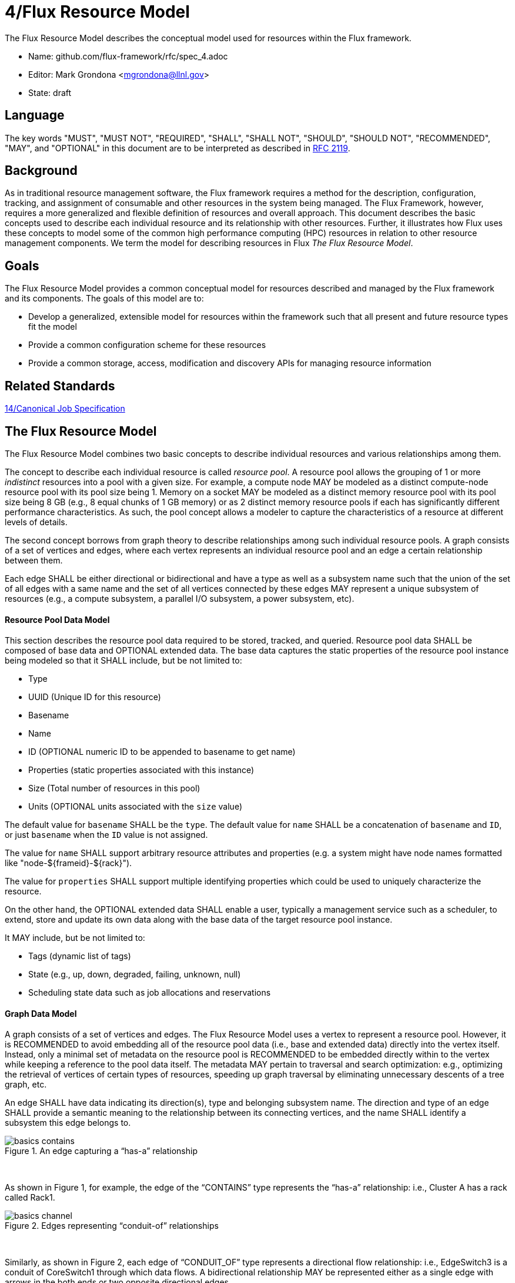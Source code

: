4/Flux Resource Model
=====================

The Flux Resource Model describes the conceptual model used for
resources within the Flux framework.

* Name: github.com/flux-framework/rfc/spec_4.adoc
* Editor: Mark Grondona <mgrondona@llnl.gov>
* State: draft

== Language

The key words "MUST", "MUST NOT", "REQUIRED", "SHALL", "SHALL NOT", "SHOULD",
"SHOULD NOT", "RECOMMENDED", "MAY", and "OPTIONAL" in this document are to
be interpreted as described in http://tools.ietf.org/html/rfc2119[RFC 2119].

== Background

As in traditional resource management software, the Flux framework
requires a method for the description, configuration, tracking, and
assignment of consumable and other resources in the system
being managed. The Flux Framework, however, requires a more generalized and
flexible definition of resources and overall approach. This document
describes the basic concepts used to describe each individual
resource and its relationship with other resources. Further, it illustrates
how Flux uses these concepts to model some of the common high performance
computing (HPC) resources in relation to other resource management components.
We term the model for describing resources in Flux
_The Flux Resource Model_.

== Goals

The Flux Resource Model provides a common conceptual model for resources
described and managed by the Flux framework and its components. The
goals of this model are to:

* Develop a generalized, extensible model for resources within the framework
  such that all present and future resource types fit the model
* Provide a common configuration scheme for these resources
* Provide a common storage, access, modification and discovery APIs for
  managing resource information

== Related Standards

link:spec_14{outfilesuffix}[14/Canonical Job Specification]

== The Flux Resource Model

The Flux Resource Model combines two basic concepts to describe
individual resources and various relationships among them.

The concept to describe each individual resource is called
_resource pool_. A resource pool allows the grouping of 1
or more _indistinct_ resources into a pool with a given size.
For example, a compute node MAY be modeled as a distinct
compute-node resource pool with its pool size being 1.  Memory
on a socket MAY be modeled as a distinct memory resource
pool with its pool size being 8 GB (e.g., 8 equal chunks of
1 GB memory) or as 2 distinct memory resource pools if each
has significantly different performance characteristics.
As such, the pool concept allows a modeler to capture the
characteristics of a resource at different levels of details.


The second concept borrows from graph theory to describe relationships
among such individual resource pools. A graph consists of
a set of vertices and edges, where each vertex represents
an individual resource pool and an edge a certain relationship
between them.

Each edge SHALL be either directional or bidirectional
and have a type as well as a subsystem name such that the union
of the set of all edges with a same name and the set of all vertices
connected by these edges MAY represent a unique subsystem
of resources (e.g., a compute subsystem, a parallel
I/O subsystem, a power subsystem, etc).

==== Resource Pool Data Model

This section describes the resource pool data required
to be stored, tracked, and queried.
Resource pool data SHALL be composed of base data and
OPTIONAL extended data. The base data captures the static
properties of the resource pool instance being modeled so
that it SHALL include, but be not limited to:

* Type
* UUID (Unique ID for this resource)
* Basename
* Name
* ID (OPTIONAL numeric ID to be appended to basename to get name)
* Properties (static properties associated with this instance)
* Size (Total number of resources in this pool)
* Units (OPTIONAL units associated with the `size` value)

The default value for `basename` SHALL be the `type`. The default value for
`name` SHALL be a concatenation of `basename` and `ID`, or just `basename`
when the `ID` value is not assigned.

The value for `name` SHALL support arbitrary resource attributes and
properties (e.g. a system might have node names formatted like
"node-${frameid}-${rack}").

The value for `properties` SHALL support multiple identifying
properties which could be used to uniquely characterize the resource.

On the other hand, the OPTIONAL extended data SHALL enable a user,
typically a management service such as a scheduler, to extend,
store and update its own data along with the base data of
the target resource pool instance.

It MAY include, but be not limited to:

* Tags (dynamic list of tags)
* State (e.g., up, down, degraded, failing, unknown, null)
* Scheduling state data such as job allocations and reservations

==== Graph Data Model

A graph consists of a set of vertices and edges.
The Flux Resource Model uses a vertex to represent a resource pool.
However, it is RECOMMENDED to avoid embedding all of the resource
pool data (i.e., base and extended data) directly into the vertex itself.
Instead, only a minimal set of metadata on the resource pool is
RECOMMENDED to be embedded directly within to the vertex
while keeping a reference to the pool data itself. The metadata
MAY pertain to traversal and search optimization: e.g.,
optimizing the retrieval of vertices of certain types
of resources, speeding up graph traversal by eliminating
unnecessary descents of a tree graph, etc.

An edge SHALL have data indicating its direction(s), type and belonging
subsystem name. The direction and type of an edge SHALL provide
a semantic meaning to the relationship between its connecting
vertices, and the name SHALL identify a subsystem this edge
belongs to.

.An edge capturing a ``has-a'' relationship
image::spec_4_data/basics_contains.png[]

{sp} +

As shown in Figure 1, for example, the edge of the ``CONTAINS''
type represents the ``has-a'' relationship: i.e., Cluster A has a rack
called Rack1.

.Edges representing ``conduit-of'' relationships
image::spec_4_data/basics_channel.png[]

{sp} +

Similarly, as shown in Figure 2, each edge of ``CONDUIT_OF''
type represents a directional flow relationship: i.e.,
EdgeSwitch3 is a conduit of CoreSwitch1 through which
data flows. A bidirectional relationship MAY be represented
either as a single edge with arrows in the both ends
or two opposite directional edges.

.Opposite relationship
image::spec_4_data/basics_in.png[]

{sp} +

A directional relationship MAY be accompanied
not only by the same type but also by the opposite type
in the opposite direction.
For example, a directional ``CONTAINS'' edge MAY be accompanied
by an ``IN'' edge in the other direction, as shown in Figure 3.


Finally, the subsystem name of an edge SHALL be given such that the union of the
set of all edges annotated with a same name and the set of
all vertices connected by these edges represent a subsystem of resources.
Both edges in Figure 3 MAY be named "physical hierarchy"
if this graph belongs to that named hierarchy. Similarly, if the graph
shown in Figure 2 is a part of the I/O data path of a parallel file system,
PFS1, its name MAY be "PFS1 I/O bandwidth hierarchy."


== Common Patterns

The Flux Resource Model SHALL support a range of resource sets, from
all of the resources in the center
to a small subset allocated to one Flux instance.
In addition, the Flux Resource Model SHALL support management
operations at multiple granularity.
In such a scheme, the higher the Flux instance is
in the Flux instance hierarchy, the coarser resource granularity it MAY be
configured to operate at. For example, a higher-order Flux instance
MAY be configured to operate at the racks and aggregates on their
containing nodes while a lower-level instance MAY actually operate at
the nodes and cores as the finest resource granularity.

The following provides common examples to illustrate how Flux composes
two basic concepts to model some of the common HPC resources.

=== The Composite Resource Pool

The dominant form of the Flux Resource Model is called
_composite resource pool_, the combination of a _composite type_
(i.e., resources with 0 or more children and at most one parent,
arranged in a hierarchical ``has-a'' graph relationship),
and a _resource pool_.

Borrowing from an object-oriented design pattern,
the composite resource pool leads to the natural representation of
resources as a hierarchy of individual or pooled resources
bound to a _root_ which will typically be a ``cluster'' or ``center''
resource.

.Modeling a containment hierarchy using the composite resource pool
image::spec_4_data/in.png[4]

{sp} +

Figure 4 shows a simple example of a composite resource pool
representing a compute-hardware containment hierarchy.

Use of the composite resource pool in Flux has the following properties:

* Groups of related resources are treated the same as a single instance
* A subset of a composite resource pool is a valid composite resource pool
* Composite resource naturally describes resources in a ``has-a'' relationship
* High level resources can be created piece-wise from base resource types.


=== The Channeled Resource Pool

As HPC centers are becoming increasingly data- and power-constrained,
the Flux Resource Model MUST be flexible to be able to model
how data and/or power flow through its distribution units (e.g.,
a high performance switch for data and a power distribution unit for power).
One specific form of the Flux Resource Model to represent
the notion of a flow is called _channeled resource pool_. Here,
two resource pool instances, each representing a distribution capacity
of a flow, are related under a _channel-of_ or _conduit-of_ relationship.

.Modeling a file I/O bandwidth hierarchy using the channeled resource pool
image::spec_4_data/channel_of.png[]

{sp} +

Figure 5 shows how the I/O bandwidth subsystem of a parallel file
system, PFS1, can be modeled using this form. The resource pool in
each vertex describes its distribution capacity and each edge represents
which direction data is distributed to.

Using this representation, an I/O bandwidth-aware scheduler
MAY allocate the bandwidth capacity required by a job
on all of the distribution units that lie along the data path
up to PFS1 when the platform is I/O bandwidth-constrained.

=== Unifying Different Patterns under the Same Model
Because any specialized form of a resource subsystem SHALL be
itself built out of the same basic concepts, the Flux Resource Model
SHALL be capable of easily combining different patterns into a unified form.

.Unified graph
image::spec_4_data/combined.png[]

{sp} +

Figure 6 shows how the above two different forms of the Flux Resource Model
can be seamlessly represented under the same paradigm.
While simple, this example shows how the Flux Resource Model
generalizes ways to model any resources, their individual
relationships, and perhaps more importantly subsystems
of these resources.

== Abstract Interfaces

The abstract interfaces of the Flux Resource Model SHALL
include, but not be limited to the following.
These interfaces are again broken down by two fundamental
concepts of the Flux Resource Model: resource pool and graph.
The implementors of the Flux Resource Model MAY
use this as a guide to determine the proper abstraction
level exposed by the implementations.

=== Resource Pool

When operating on a resource pool as an object, the following methods
SHALL be supported. The majority of methods are accessors.

Getters:: Query both the base and extended data
  of the resource pool, including its size.

Setters:: Update certain base and extended data, which
  includes ``Tag (K, [V])'', a method for tagging a resource pool
  object with arbitrary key (K) and OPTIONAL value (V) pairs, if
  the extended data includes Tags, and ``State'', a method for setting
  the state of the resource, if state is included in the extended data.

Matching support:: Support various comparison operations from the filters
  that are being invoked by a walker (See the Graph subsection). Getters SHALL
  expose sufficiently detailed information so the evaluating
  filter can match on both base and extended data (e.g., tags,
  properties, size, type, name, basename, ids, etc).

=== Graph
The following are the primary abstract types and their
roles as relevant to the graph.

Walker:: Provide generic ways to traverse the graph, visiting
  a subset of its vertices with a specific traversal pattern.
  It is passed in the starting vertex and the name of a subsystem
  (e.g., the root vertex of a compute-hardware containment hierarchy
  or an I/O bandwidth hierarchy) from which to walk.
  In particular, on a tree hierarchy, preorder and postorder
  visiting patterns SHALL be supported, and a user MAY be able to
  register with it pre- and/or post-order callbacks, or ``filters'',
  which are invoked by the walker on each visit event.
  The filters MAY be passed in either from within the same
  service space or from a remote service space.
  The implementation that supports the remote filter passing
  facilitates providing the the Flux Resource Model as a standalone
  ``Resource'' service.

Pruning Filter:: Allow a user of the walker to continue
  or stop further traversal from the visiting vertex.
  On a tree hierarchy, this filter is called back by the walker
  on each preorder visit event, and its return code influences
  the walker's next traversal action.

Evaluating Filter:: Allow a user to evaluate the resource pool data
  of the visiting vertex. In particular, on a tree hierarchy,
  it is invoked by the walker on each postorder visit event.
  This filter will typically calculate the matching score
  of the visiting vertex, and if the score satisfies the criteria,
  it pushes the vertex into an accumulator that is capable of
  tracking the selected vertices in descending score order.
  In addition, an evaluating filter can initiate a new sub-walk
  into connecting vertices that belong to a subsystem different
  from the currently walking subsystem.
  In this case, a different walker and filters MAY be used.

Accumulator:: Allow an evaluating filter to store
  and keep the matching vertices in their sorted score order.

Serializer:: Allow for serializing/deserializing a subset
 of vertices along with their resource pool data.
 Allow for transmission of this data over the wire,
 saving state to a file, etc.


